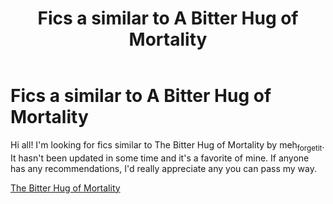 #+TITLE: Fics a similar to A Bitter Hug of Mortality

* Fics a similar to A Bitter Hug of Mortality
:PROPERTIES:
:Author: Agent_jeremiah
:Score: 0
:DateUnix: 1594516032.0
:DateShort: 2020-Jul-12
:FlairText: Request
:END:
Hi all! I'm looking for fics similar to The Bitter Hug of Mortality by meh_forget_it. It hasn't been updated in some time and it's a favorite of mine. If anyone has any recommendations, I'd really appreciate any you can pass my way.

[[https://archiveofourown.org/works/1884870/chapters/5276732#workskin][The Bitter Hug of Mortality]]

